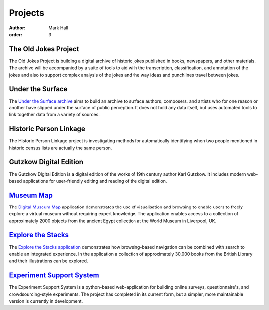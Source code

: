 Projects
########

:author: Mark Hall
:order: 3

The Old Jokes Project
---------------------

The Old Jokes Project is building a digital archive of historic jokes published
in books, newspapers, and other materials. The archive will be accompanied by a
suite of tools to aid with the transcription, classification, and annotation of
the jokes and also to support complex analysis of the jokes and the way ideas
and punchlines travel between jokes.

Under the Surface
-----------------

The `Under the Surface archive <https://under-the-surface.uzi.uni-halle.de>`_
aims to build an archive to surface authors, composers, and artists who for
one reason or another have slipped under the surface of public perception. It
does not hold any data itself, but uses automated tools to link together data
from a variety of sources.

Historic Person Linkage
-----------------------

The Historic Person Linkage project is investigating methods for automatically
identifying when two people mentioned in historic census lists are actually the
same person.

Gutzkow Digital Edition
-----------------------

The Gutzkow Digital Edition is a digital edition of the works of 19th century
author Karl Gutzkow. It includes modern web-based applications for user-friendly
editing and reading of the digital edition.

`Museum Map <{filename}projects/digital-museum-map.rst>`_
---------------------------------------------------------

The `Digital Museum Map`_ application demonstrates the use of visualisation and
browsing to enable users to freely explore a virtual museum without requiring
expert knowledge. The application enables access to a collection of approximately
2000 objects from the ancient Egypt collection at the World Museum in Liverpool,
UK.

.. _`Digital Museum Map`: https://museum-map.uzi.uni-halle.de

.. class:: project-completed

`Explore the Stacks <{filename}projects/explore-the-stacks.rst>`_
-----------------------------------------------------------------

The `Explore the Stacks application`_ demonstrates how browsing-based navigation
can be combined with search to enable an integrated experience. In the
application a collection of approximately 30,000 books from the British Library
and their illustrations can be explored.

.. _`Explore the Stacks application`: https://explore-the-stacks.uzi.uni-halle.de

`Experiment Support System <{filename}projects/ess.rst>`_
---------------------------------------------------------

The Experiment Support System is a python-based web-application for building
online surveys, questionnaire's, and crowdsourcing-style experiments. The project
has completed in its current form, but a simpler, more maintainable version
is currently in development.
